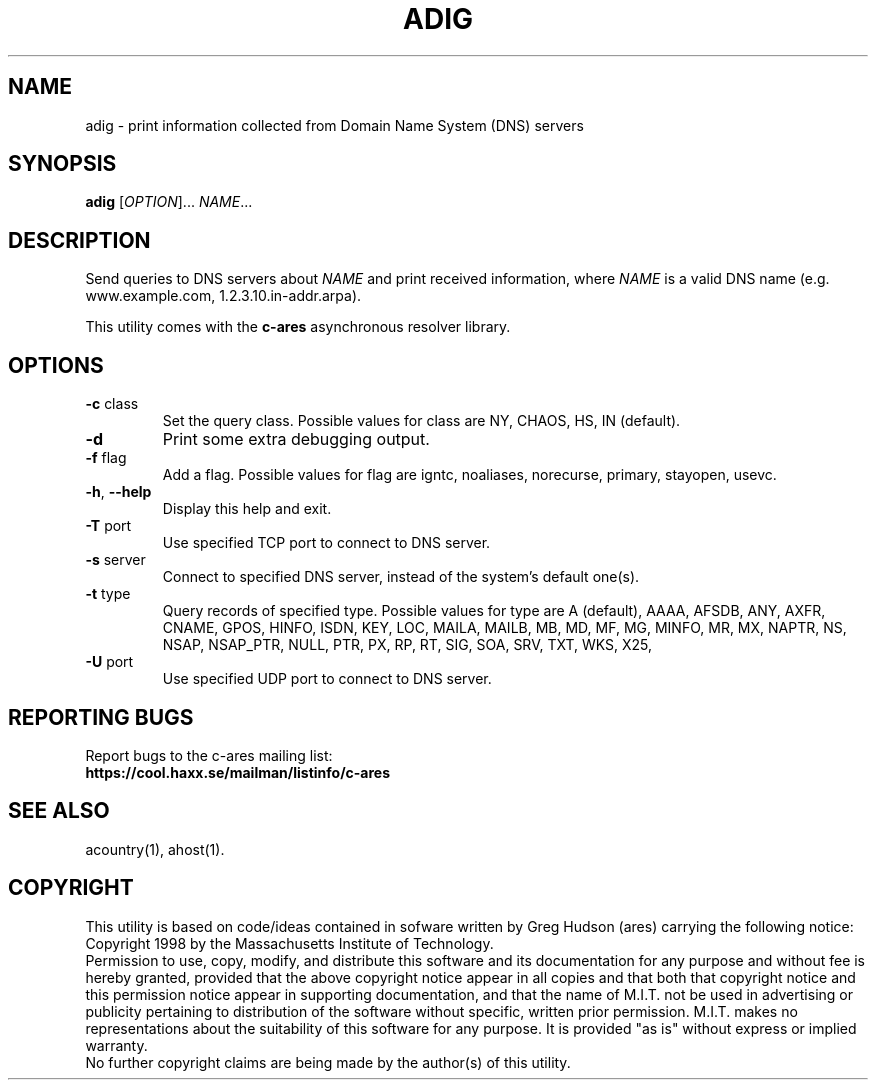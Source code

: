 .TH ADIG "1" "April 2011" "c-ares utilities"
.SH NAME
adig \- print information collected from Domain Name System (DNS) servers
.SH SYNOPSIS
.B adig
[\fIOPTION\fR]... \fINAME\fR...
.SH DESCRIPTION
.PP
.\" Add any additional description here
.PP
Send queries to DNS servers about \fINAME\fR and print received
information, where \fINAME\fR is a valid DNS name (e.g. www.example.com,
1.2.3.10.in-addr.arpa).
.PP
This utility comes with the \fBc\-ares\fR asynchronous resolver library.
.SH OPTIONS
.TP
\fB\-c\fR class
Set the query class.
Possible values for class are
NY, CHAOS, HS, IN (default).
.TP
\fB\-d\fR
Print some extra debugging output.
.TP
\fB\-f\fR flag
Add a flag.
Possible values for flag are
igntc, noaliases, norecurse, primary, stayopen, usevc.
.TP
\fB\-h\fR, \fB\-\-help\fR
Display this help and exit.
.TP
\fB\-T\fR port
Use specified TCP port to connect to DNS server.
.TP
\fB\-s\fR server
Connect to specified DNS server, instead of the system's default one(s).
.TP
\fB\-t\fR type
Query records of specified type.
Possible values for type are
A (default), AAAA, AFSDB, ANY, AXFR, CNAME, GPOS, HINFO, ISDN, KEY, LOC, MAILA,
MAILB, MB, MD, MF, MG, MINFO, MR, MX, NAPTR, NS, NSAP, NSAP_PTR, NULL,
PTR, PX, RP, RT, SIG, SOA, SRV, TXT, WKS, X25,
.TP
\fB\-U\fR port
Use specified UDP port to connect to DNS server.
.SH "REPORTING BUGS"
Report bugs to the c-ares mailing list:
.br
\fBhttps://cool.haxx.se/mailman/listinfo/c-ares\fR
.SH "SEE ALSO"
.PP
acountry(1), ahost(1).
.SH COPYRIGHT
This utility is based on code/ideas contained in sofware written by Greg Hudson (ares)
carrying the following notice:
.br
Copyright 1998 by the Massachusetts Institute of Technology.
.br
Permission to use, copy, modify, and distribute this software and its
documentation for any purpose and without fee is hereby granted,
provided that the above copyright notice appear in all copies and that
both that copyright notice and this permission notice appear in
supporting documentation, and that the name of M.I.T. not be used in
advertising or publicity pertaining to distribution of the software
without specific, written prior permission. M.I.T. makes no
representations about the suitability of this software for any
purpose. It is provided "as is" without express or implied warranty.
.br
No further copyright claims are being made by the author(s) of this utility.
